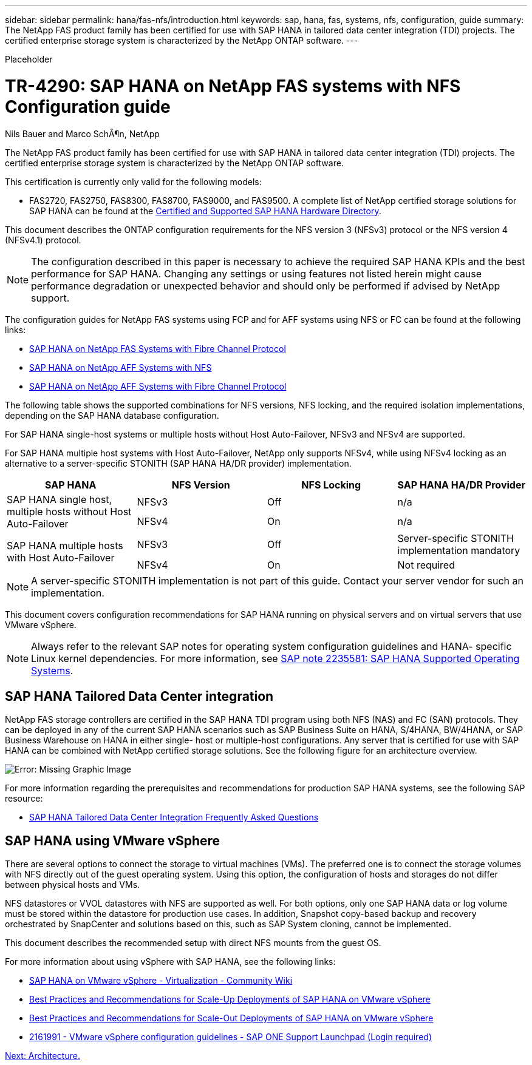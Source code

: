 ---
sidebar: sidebar
permalink: hana/fas-nfs/introduction.html
keywords: sap, hana, fas, systems, nfs, configuration, guide
summary: The NetApp FAS product family has been certified for use with SAP HANA in tailored data center integration (TDI) projects. The certified enterprise storage system is characterized by the NetApp ONTAP software.
---

[.lead]
Placeholder

= TR-4290: SAP HANA on NetApp FAS systems with NFS Configuration guide

:hardbreaks:
:nofooter:
:icons: font
:linkattrs:
:imagesdir: ./../media/

//
// This file was created with NDAC Version 2.0 (August 17, 2020)
//
// 2021-06-16 12:00:07.153568
//

Nils Bauer and Marco SchÃ¶n, NetApp

The NetApp FAS product family has been certified for use with SAP HANA in tailored data center integration (TDI) projects. The certified enterprise storage system is characterized by the NetApp ONTAP software.

This certification is currently only valid for the following models:

* FAS2720, FAS2750, FAS8300, FAS8700, FAS9000, and FAS9500. A complete list of NetApp certified storage solutions for SAP HANA can be found at the https://www.sap.com/dmc/exp/2014-09-02-hana-hardware/enEN/#/solutions?filters=v:deCertified;ve:13[Certified and Supported SAP HANA Hardware Directory^].

This document describes the ONTAP configuration requirements for the NFS version 3 (NFSv3) protocol or the NFS version 4 (NFSv4.1) protocol. 

[NOTE]
The configuration described in this paper is necessary to achieve the required SAP HANA KPIs and the best performance for SAP HANA. Changing any settings or using features not listed herein might cause performance degradation or unexpected behavior and should only be performed if advised by NetApp support.

The configuration guides for NetApp FAS systems using FCP and for AFF systems using NFS or FC can be found at the following links:

* https://docs.netapp.com/us-en/netapp-solutions-sap/bp/saphana_fas_fc_introduction.html[SAP HANA on NetApp FAS Systems with Fibre Channel Protocol^]
* https://docs.netapp.com/us-en/netapp-solutions-sap/bp/saphana_aff_nfs_introduction.html[SAP HANA on NetApp AFF Systems with NFS^]
* https://docs.netapp.com/us-en/netapp-solutions-sap/bp/saphana_aff_fc_introduction.html[SAP HANA on NetApp AFF Systems with Fibre Channel Protocol^]

The following table shows the supported combinations for NFS versions, NFS locking, and the required isolation implementations, depending on the SAP HANA database configuration.

For SAP HANA single-host systems or multiple hosts without Host Auto-Failover, NFSv3 and NFSv4 are supported.

For SAP HANA multiple host systems with Host Auto-Failover, NetApp only supports NFSv4, while using NFSv4 locking as an alternative to a server-specific STONITH (SAP HANA HA/DR provider) implementation.

|===
|SAP HANA |NFS Version |NFS Locking |SAP HANA HA/DR Provider

.2+|SAP HANA single host, multiple hosts without Host Auto-Failover
|NFSv3
|Off
|n/a
|NFSv4
|On
|n/a
.2+|SAP HANA multiple hosts with Host Auto-Failover
|NFSv3
|Off
|Server-specific STONITH implementation mandatory
|NFSv4
|On
|Not required
|===

[NOTE]
A server-specific STONITH implementation is not part of this guide. Contact your server vendor for such an implementation.

This document covers configuration recommendations for SAP HANA running on physical servers and on virtual servers that use VMware vSphere.

[NOTE]
Always refer to the relevant SAP notes for operating system configuration guidelines and HANA- specific Linux kernel dependencies. For more information, see https://launchpad.support.sap.com/[SAP note 2235581: SAP HANA Supported Operating Systems^].

== SAP HANA Tailored Data Center integration

NetApp FAS storage controllers are certified in the SAP HANA TDI program using both NFS (NAS) and FC (SAN) protocols. They can be deployed in any of the current SAP HANA scenarios such as SAP Business Suite on HANA, S/4HANA, BW/4HANA, or SAP Business Warehouse on HANA in either single- host or multiple-host configurations. Any server that is certified for use with SAP HANA can be combined with NetApp certified storage solutions. See the following figure for an architecture overview.

image:image1.png[Error: Missing Graphic Image]

For more information regarding the prerequisites and recommendations for production SAP HANA systems, see the following SAP resource:

* http://go.sap.com/documents/2016/05/e8705aae-717c-0010-82c7-eda71af511fa.html[SAP HANA Tailored Data Center Integration Frequently Asked Questions^]

== SAP HANA using VMware vSphere

There are several options to connect the storage to virtual machines (VMs). The preferred one is to connect the storage volumes with NFS directly out of the guest operating system. Using this option, the configuration of hosts and storages do not differ between physical hosts and VMs.

NFS datastores or VVOL datastores with NFS are supported as well. For both options, only one SAP HANA data or log volume must be stored within the datastore for production use cases. In addition, Snapshot copy-based backup and recovery orchestrated by SnapCenter and solutions based on this, such as SAP System cloning, cannot be implemented.

This document describes the recommended setup with direct NFS mounts from the guest OS.

For more information about using vSphere with SAP HANA, see the following links:

* https://wiki.scn.sap.com/wiki/display/VIRTUALIZATION/SAP+HANA+on+VMware+vSphere[SAP HANA on VMware vSphere - Virtualization - Community Wiki^]
* http://www.vmware.com/files/pdf/SAP_HANA_on_vmware_vSphere_best_practices_guide.pdf[Best Practices and Recommendations for Scale-Up Deployments of SAP HANA on VMware vSphere^]
* http://www.vmware.com/files/pdf/sap-hana-scale-out-deployments-on-vsphere.pdf[Best Practices and Recommendations for Scale-Out Deployments of SAP HANA on VMware vSphere^]
* https://launchpad.support.sap.com/[2161991 - VMware vSphere configuration guidelines - SAP ONE Support Launchpad (Login required)^]


link:architecture.html[Next: Architecture.]
